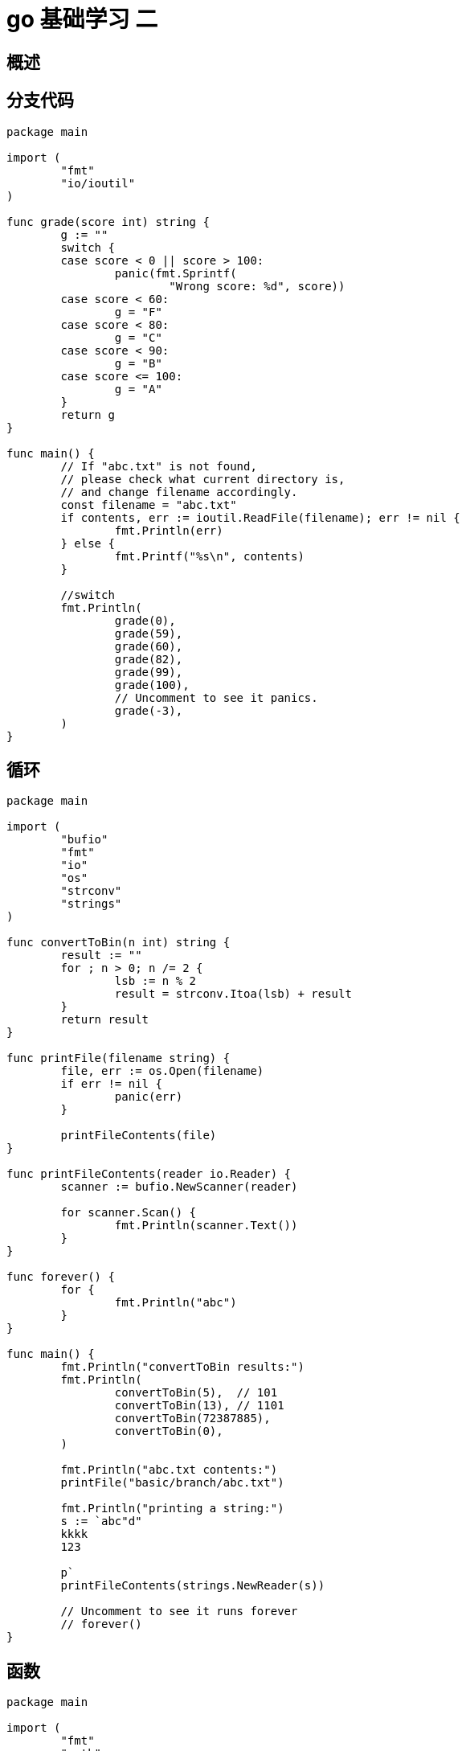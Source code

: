 = go 基础学习 二

== 概述


== 分支代码

```
package main

import (
	"fmt"
	"io/ioutil"
)

func grade(score int) string {
	g := ""
	switch {
	case score < 0 || score > 100:
		panic(fmt.Sprintf(
			"Wrong score: %d", score))
	case score < 60:
		g = "F"
	case score < 80:
		g = "C"
	case score < 90:
		g = "B"
	case score <= 100:
		g = "A"
	}
	return g
}

func main() {
	// If "abc.txt" is not found,
	// please check what current directory is,
	// and change filename accordingly.
	const filename = "abc.txt"
	if contents, err := ioutil.ReadFile(filename); err != nil {
		fmt.Println(err)
	} else {
		fmt.Printf("%s\n", contents)
	}

	//switch
	fmt.Println(
		grade(0),
		grade(59),
		grade(60),
		grade(82),
		grade(99),
		grade(100),
		// Uncomment to see it panics.
		grade(-3),
	)
}

```

== 循环

```
package main

import (
	"bufio"
	"fmt"
	"io"
	"os"
	"strconv"
	"strings"
)

func convertToBin(n int) string {
	result := ""
	for ; n > 0; n /= 2 {
		lsb := n % 2
		result = strconv.Itoa(lsb) + result
	}
	return result
}

func printFile(filename string) {
	file, err := os.Open(filename)
	if err != nil {
		panic(err)
	}

	printFileContents(file)
}

func printFileContents(reader io.Reader) {
	scanner := bufio.NewScanner(reader)

	for scanner.Scan() {
		fmt.Println(scanner.Text())
	}
}

func forever() {
	for {
		fmt.Println("abc")
	}
}

func main() {
	fmt.Println("convertToBin results:")
	fmt.Println(
		convertToBin(5),  // 101
		convertToBin(13), // 1101
		convertToBin(72387885),
		convertToBin(0),
	)

	fmt.Println("abc.txt contents:")
	printFile("basic/branch/abc.txt")

	fmt.Println("printing a string:")
	s := `abc"d"
	kkkk
	123

	p`
	printFileContents(strings.NewReader(s))

	// Uncomment to see it runs forever
	// forever()
}

```

== 函数

```
package main

import (
	"fmt"
	"math"
	"reflect"
	"runtime"
)

func eval(a, b int, op string) (int, error) {
	switch op {
	case "+":
		return a + b, nil
	case "-":
		return a - b, nil
	case "*":
		return a * b, nil
	case "/":
		q, _ := div(a, b)
		return q, nil
	default:
		return 0, fmt.Errorf(
			"unsupported operation: %s", op)
	}
}

func div(a, b int) (q, r int) {
	return a / b, a % b
}

func apply(op func(int, int) int, a, b int) int {
	p := reflect.ValueOf(op).Pointer()
	opName := runtime.FuncForPC(p).Name()
	fmt.Printf("Calling function %s with args "+
		"(%d, %d)\n", opName, a, b)

	return op(a, b)
}

//可变参数
func sum(numbers ...int) int {
	s := 0
	for i := range numbers {
		s += numbers[i]
	}
	return s
}

func swap(a, b int) (int, int) {
	return b, a
}

func main() {
	fmt.Println("Error handling")
	if result, err := eval(3, 4, "x"); err != nil {
		fmt.Println("Error:", err)
	} else {
		fmt.Println(result)
	}
	q, r := div(13, 3)
	fmt.Printf("13 div 3 is %d mod %d\n", q, r)

	// 函数式编程
	fmt.Println("pow(3, 4) is:", apply(
		func(a int, b int) int {
			return int(math.Pow(
				float64(a), float64(b)))
		}, 3, 4))

	fmt.Println("1+2+...+5 =", sum(1, 2, 3, 4, 5))

	a, b := 3, 4
	a, b = swap(a, b)
	fmt.Println("a, b after swap is:", a, b)
}

```


